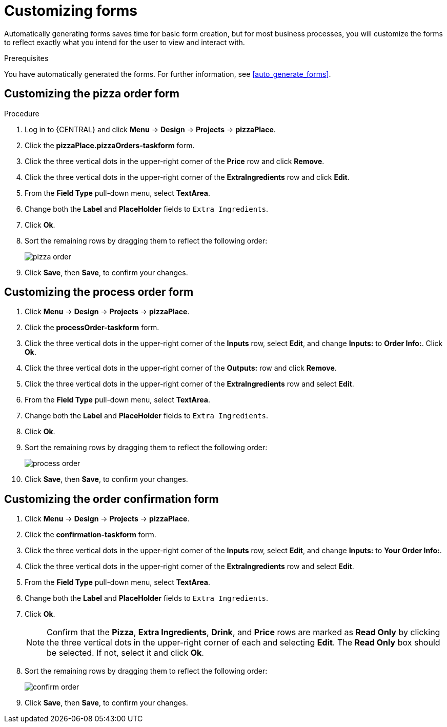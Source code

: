 [id='editing_forms']
= Customizing forms

Automatically generating forms saves time for basic form creation, but for most business processes, you will customize the forms to reflect exactly what you intend for the user to view and interact with.

.Prerequisites

You have automatically generated the forms. For further information, see <<auto_generate_forms>>.

.Procedure

== Customizing the pizza order form
. Log in to {CENTRAL} and click *Menu* -> *Design* -> *Projects* -> *pizzaPlace*.
. Click the *pizzaPlace.pizzaOrders-taskform* form.
. Click the three vertical dots in the upper-right corner of the *Price* row and click *Remove*.
. Click the three vertical dots in the upper-right corner of the *ExtraIngredients* row and click *Edit*.
. From the *Field Type* pull-down menu, select *TextArea*.
. Change both the *Label* and *PlaceHolder* fields to `Extra Ingredients`.
. Click *Ok*.
. Sort the remaining rows by dragging them to reflect the following order:
+
image::pizza-order.png[]

. Click *Save*, then *Save*, to confirm your changes.

== Customizing the process order form
. Click *Menu* -> *Design* -> *Projects* -> *pizzaPlace*.
. Click the *processOrder-taskform* form.
. Click the three vertical dots in the upper-right corner of the *Inputs* row, select *Edit*, and change *Inputs:* to *Order Info:*. Click *Ok*.
. Click the three vertical dots in the upper-right corner of the *Outputs:* row and click *Remove*.
. Click the three vertical dots in the upper-right corner of the *ExtraIngredients* row and select *Edit*.
. From the *Field Type* pull-down menu, select *TextArea*.
. Change both the *Label* and *PlaceHolder* fields to `Extra Ingredients`.
. Click *Ok*.
. Sort the remaining rows by dragging them to reflect the following order:
+
image::process-order.png[]

. Click *Save*, then *Save*, to confirm your changes.

== Customizing the order confirmation form
. Click *Menu* -> *Design* -> *Projects* -> *pizzaPlace*.
. Click the *confirmation-taskform* form.
. Click the three vertical dots in the upper-right corner of the *Inputs* row, select *Edit*, and change *Inputs:* to *Your Order Info:*.
. Click the three vertical dots in the upper-right corner of the *ExtraIngredients* row and select *Edit*.
. From the *Field Type* pull-down menu, select *TextArea*.
. Change both the *Label* and *PlaceHolder* fields to `Extra Ingredients`.
. Click *Ok*.
+
NOTE: Confirm that the *Pizza*, *Extra Ingredients*, *Drink*, and *Price* rows are marked as *Read Only* by clicking the three vertical dots in the upper-right corner of each and selecting *Edit*. The *Read Only* box should be selected. If not, select it and click *Ok*.

. Sort the remaining rows by dragging them to reflect the following order:
+
image::confirm-order.png[]

. Click *Save*, then *Save*, to confirm your changes.
